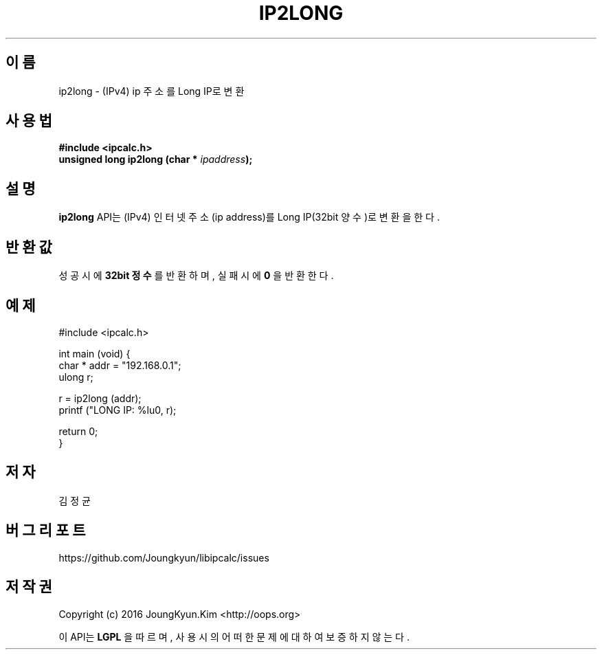 .TH IP2LONG 3 "09 Jul 2016"

.SH 이름
ip2long \- (IPv4) ip 주소를 Long IP로 변환

.SH 사용법
.BI "#include <ipcalc.h>"
.br
.BI "unsigned long ip2long (char * " ipaddress ");"

.SH 설명
.BI ip2long
API는 (IPv4) 인터넷 주소(ip address)를 Long IP(32bit 양수)로 변환을 한다.

.SH 반환값
.PP
성공 시에
.BI "32bit 정수"
를 반환하며, 실패 시에
.BI 0
을 반환한다.

.SH 예제
.nf
#include <ipcalc.h>

int main (void) {
    char * addr = "192.168.0.1";
    ulong r;

    r = ip2long (addr);
    printf ("LONG IP: %lu\n", r);

    return 0;
}
.fi

.SH 저자
김정균

.SH 버그 리포트
https://github.com/Joungkyun/libipcalc/issues

.SH 저작권
Copyright (c) 2016 JoungKyun.Kim <http://oops.org>

이 API는 
.BI LGPL
을 따르며, 사용시의 어떠한 문제에 대하여 보증하지 않는다.
